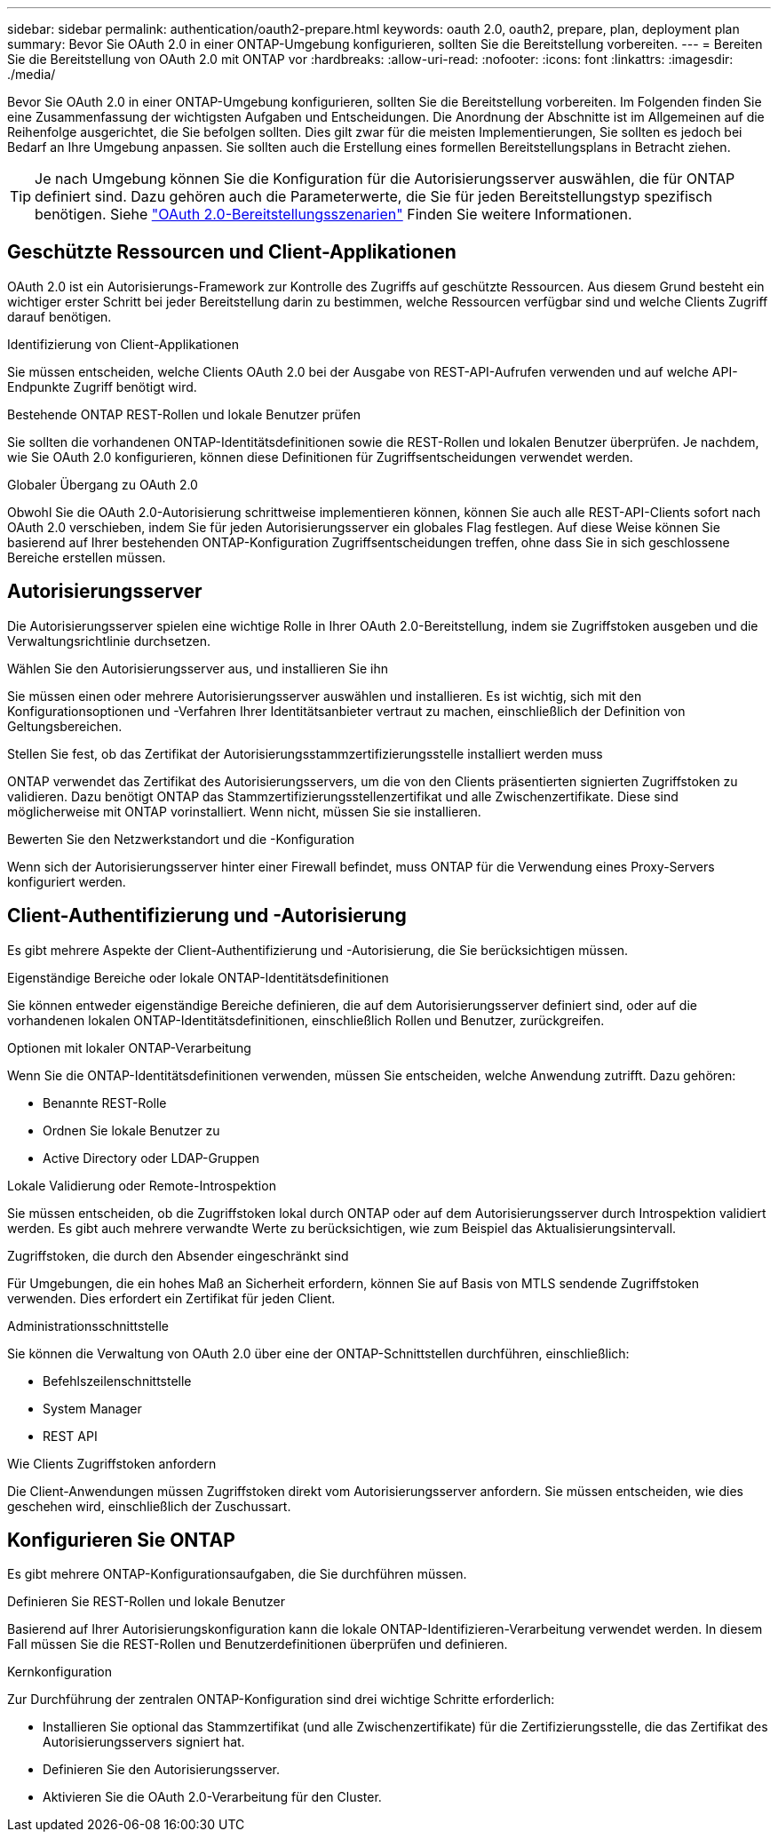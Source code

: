 ---
sidebar: sidebar 
permalink: authentication/oauth2-prepare.html 
keywords: oauth 2.0, oauth2, prepare, plan, deployment plan 
summary: Bevor Sie OAuth 2.0 in einer ONTAP-Umgebung konfigurieren, sollten Sie die Bereitstellung vorbereiten. 
---
= Bereiten Sie die Bereitstellung von OAuth 2.0 mit ONTAP vor
:hardbreaks:
:allow-uri-read: 
:nofooter: 
:icons: font
:linkattrs: 
:imagesdir: ./media/


[role="lead"]
Bevor Sie OAuth 2.0 in einer ONTAP-Umgebung konfigurieren, sollten Sie die Bereitstellung vorbereiten. Im Folgenden finden Sie eine Zusammenfassung der wichtigsten Aufgaben und Entscheidungen. Die Anordnung der Abschnitte ist im Allgemeinen auf die Reihenfolge ausgerichtet, die Sie befolgen sollten. Dies gilt zwar für die meisten Implementierungen, Sie sollten es jedoch bei Bedarf an Ihre Umgebung anpassen. Sie sollten auch die Erstellung eines formellen Bereitstellungsplans in Betracht ziehen.


TIP: Je nach Umgebung können Sie die Konfiguration für die Autorisierungsserver auswählen, die für ONTAP definiert sind. Dazu gehören auch die Parameterwerte, die Sie für jeden Bereitstellungstyp spezifisch benötigen. Siehe link:../authentication/oauth2-deployment-scenarios.html["OAuth 2.0-Bereitstellungsszenarien"] Finden Sie weitere Informationen.



== Geschützte Ressourcen und Client-Applikationen

OAuth 2.0 ist ein Autorisierungs-Framework zur Kontrolle des Zugriffs auf geschützte Ressourcen. Aus diesem Grund besteht ein wichtiger erster Schritt bei jeder Bereitstellung darin zu bestimmen, welche Ressourcen verfügbar sind und welche Clients Zugriff darauf benötigen.

.Identifizierung von Client-Applikationen
Sie müssen entscheiden, welche Clients OAuth 2.0 bei der Ausgabe von REST-API-Aufrufen verwenden und auf welche API-Endpunkte Zugriff benötigt wird.

.Bestehende ONTAP REST-Rollen und lokale Benutzer prüfen
Sie sollten die vorhandenen ONTAP-Identitätsdefinitionen sowie die REST-Rollen und lokalen Benutzer überprüfen. Je nachdem, wie Sie OAuth 2.0 konfigurieren, können diese Definitionen für Zugriffsentscheidungen verwendet werden.

.Globaler Übergang zu OAuth 2.0
Obwohl Sie die OAuth 2.0-Autorisierung schrittweise implementieren können, können Sie auch alle REST-API-Clients sofort nach OAuth 2.0 verschieben, indem Sie für jeden Autorisierungsserver ein globales Flag festlegen. Auf diese Weise können Sie basierend auf Ihrer bestehenden ONTAP-Konfiguration Zugriffsentscheidungen treffen, ohne dass Sie in sich geschlossene Bereiche erstellen müssen.



== Autorisierungsserver

Die Autorisierungsserver spielen eine wichtige Rolle in Ihrer OAuth 2.0-Bereitstellung, indem sie Zugriffstoken ausgeben und die Verwaltungsrichtlinie durchsetzen.

.Wählen Sie den Autorisierungsserver aus, und installieren Sie ihn
Sie müssen einen oder mehrere Autorisierungsserver auswählen und installieren. Es ist wichtig, sich mit den Konfigurationsoptionen und -Verfahren Ihrer Identitätsanbieter vertraut zu machen, einschließlich der Definition von Geltungsbereichen.

.Stellen Sie fest, ob das Zertifikat der Autorisierungsstammzertifizierungsstelle installiert werden muss
ONTAP verwendet das Zertifikat des Autorisierungsservers, um die von den Clients präsentierten signierten Zugriffstoken zu validieren. Dazu benötigt ONTAP das Stammzertifizierungsstellenzertifikat und alle Zwischenzertifikate. Diese sind möglicherweise mit ONTAP vorinstalliert. Wenn nicht, müssen Sie sie installieren.

.Bewerten Sie den Netzwerkstandort und die -Konfiguration
Wenn sich der Autorisierungsserver hinter einer Firewall befindet, muss ONTAP für die Verwendung eines Proxy-Servers konfiguriert werden.



== Client-Authentifizierung und -Autorisierung

Es gibt mehrere Aspekte der Client-Authentifizierung und -Autorisierung, die Sie berücksichtigen müssen.

.Eigenständige Bereiche oder lokale ONTAP-Identitätsdefinitionen
Sie können entweder eigenständige Bereiche definieren, die auf dem Autorisierungsserver definiert sind, oder auf die vorhandenen lokalen ONTAP-Identitätsdefinitionen, einschließlich Rollen und Benutzer, zurückgreifen.

.Optionen mit lokaler ONTAP-Verarbeitung
Wenn Sie die ONTAP-Identitätsdefinitionen verwenden, müssen Sie entscheiden, welche Anwendung zutrifft. Dazu gehören:

* Benannte REST-Rolle
* Ordnen Sie lokale Benutzer zu
* Active Directory oder LDAP-Gruppen


.Lokale Validierung oder Remote-Introspektion
Sie müssen entscheiden, ob die Zugriffstoken lokal durch ONTAP oder auf dem Autorisierungsserver durch Introspektion validiert werden. Es gibt auch mehrere verwandte Werte zu berücksichtigen, wie zum Beispiel das Aktualisierungsintervall.

.Zugriffstoken, die durch den Absender eingeschränkt sind
Für Umgebungen, die ein hohes Maß an Sicherheit erfordern, können Sie auf Basis von MTLS sendende Zugriffstoken verwenden. Dies erfordert ein Zertifikat für jeden Client.

.Administrationsschnittstelle
Sie können die Verwaltung von OAuth 2.0 über eine der ONTAP-Schnittstellen durchführen, einschließlich:

* Befehlszeilenschnittstelle
* System Manager
* REST API


.Wie Clients Zugriffstoken anfordern
Die Client-Anwendungen müssen Zugriffstoken direkt vom Autorisierungsserver anfordern. Sie müssen entscheiden, wie dies geschehen wird, einschließlich der Zuschussart.



== Konfigurieren Sie ONTAP

Es gibt mehrere ONTAP-Konfigurationsaufgaben, die Sie durchführen müssen.

.Definieren Sie REST-Rollen und lokale Benutzer
Basierend auf Ihrer Autorisierungskonfiguration kann die lokale ONTAP-Identifizieren-Verarbeitung verwendet werden. In diesem Fall müssen Sie die REST-Rollen und Benutzerdefinitionen überprüfen und definieren.

.Kernkonfiguration
Zur Durchführung der zentralen ONTAP-Konfiguration sind drei wichtige Schritte erforderlich:

* Installieren Sie optional das Stammzertifikat (und alle Zwischenzertifikate) für die Zertifizierungsstelle, die das Zertifikat des Autorisierungsservers signiert hat.
* Definieren Sie den Autorisierungsserver.
* Aktivieren Sie die OAuth 2.0-Verarbeitung für den Cluster.

